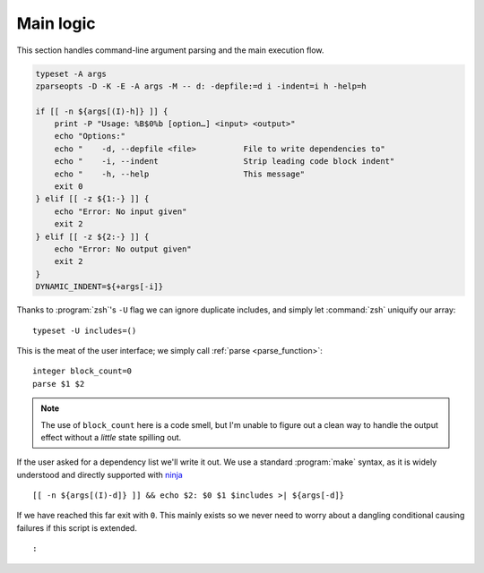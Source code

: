 Main logic
==========

This section handles command-line argument parsing and the main execution flow.

.. code:: zsh

    typeset -A args
    zparseopts -D -K -E -A args -M -- d: -depfile:=d i -indent=i h -help=h

    if [[ -n ${args[(I)-h]} ]] {
        print -P "Usage: %B$0%b [option…] <input> <output>"
        echo "Options:"
        echo "    -d, --depfile <file>          File to write dependencies to"
        echo "    -i, --indent                  Strip leading code block indent"
        echo "    -h, --help                    This message"
        exit 0
    } elif [[ -z ${1:-} ]] {
        echo "Error: No input given"
        exit 2
    } elif [[ -z ${2:-} ]] {
        echo "Error: No output given"
        exit 2
    }
    DYNAMIC_INDENT=${+args[-i]}

Thanks to :program:`zsh`'s ``-U`` flag we can ignore duplicate includes, and
simply let :command:`zsh` uniquify our array::

    typeset -U includes=()

This is the meat of the user interface; we simply call :ref:`parse
<parse_function>`::

    integer block_count=0
    parse $1 $2

.. note::

    The use of ``block_count`` here is a code smell, but I'm unable to figure
    out a clean way to handle the output effect without a *little* state
    spilling out.

If the user asked for a dependency list we'll write it out.  We use a standard
:program:`make` syntax, as it is widely understood and directly supported with
ninja_

::

    [[ -n ${args[(I)-d]} ]] && echo $2: $0 $1 $includes >| ${args[-d]}

If we have reached this far exit with ``0``.  This mainly exists so we never
need to worry about a dangling conditional causing failures if this script is
extended. 

::

    :

.. _ninja: https://ninja-build.org/

.. spelling:word-list::

    uniquify

